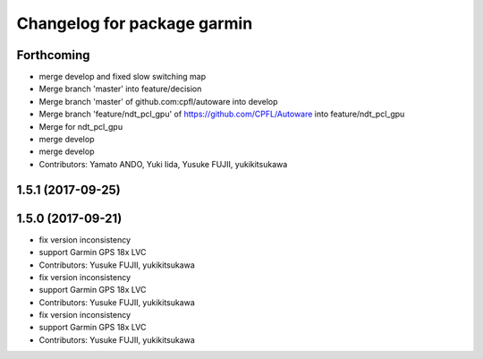 ^^^^^^^^^^^^^^^^^^^^^^^^^^^^
Changelog for package garmin
^^^^^^^^^^^^^^^^^^^^^^^^^^^^

Forthcoming
-----------
* merge develop and fixed slow switching map
* Merge branch 'master' into feature/decision
* Merge branch 'master' of github.com:cpfl/autoware into develop
* Merge branch 'feature/ndt_pcl_gpu' of https://github.com/CPFL/Autoware into feature/ndt_pcl_gpu
* Merge for ndt_pcl_gpu
* merge develop
* merge develop
* Contributors: Yamato ANDO, Yuki Iida, Yusuke FUJII, yukikitsukawa

1.5.1 (2017-09-25)
------------------

1.5.0 (2017-09-21)
------------------
* fix version inconsistency
* support Garmin GPS 18x LVC
* Contributors: Yusuke FUJII, yukikitsukawa

* fix version inconsistency
* support Garmin GPS 18x LVC
* Contributors: Yusuke FUJII, yukikitsukawa

* fix version inconsistency
* support Garmin GPS 18x LVC
* Contributors: Yusuke FUJII, yukikitsukawa
